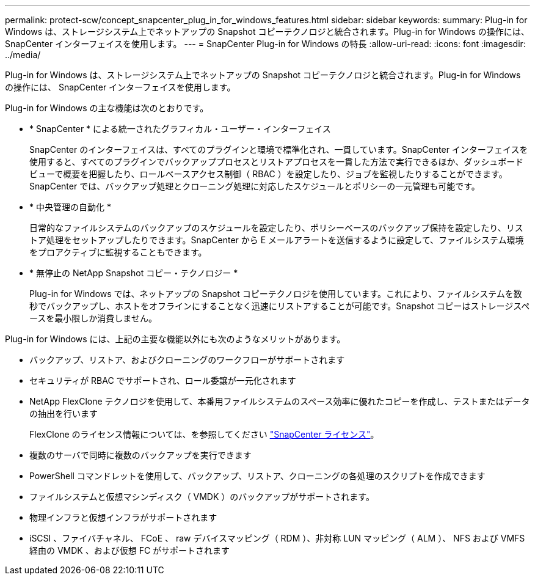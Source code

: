 ---
permalink: protect-scw/concept_snapcenter_plug_in_for_windows_features.html 
sidebar: sidebar 
keywords:  
summary: Plug-in for Windows は、ストレージシステム上でネットアップの Snapshot コピーテクノロジと統合されます。Plug-in for Windows の操作には、 SnapCenter インターフェイスを使用します。 
---
= SnapCenter Plug-in for Windows の特長
:allow-uri-read: 
:icons: font
:imagesdir: ../media/


[role="lead"]
Plug-in for Windows は、ストレージシステム上でネットアップの Snapshot コピーテクノロジと統合されます。Plug-in for Windows の操作には、 SnapCenter インターフェイスを使用します。

Plug-in for Windows の主な機能は次のとおりです。

* * SnapCenter * による統一されたグラフィカル・ユーザー・インターフェイス
+
SnapCenter のインターフェイスは、すべてのプラグインと環境で標準化され、一貫しています。SnapCenter インターフェイスを使用すると、すべてのプラグインでバックアッププロセスとリストアプロセスを一貫した方法で実行できるほか、ダッシュボードビューで概要を把握したり、ロールベースアクセス制御（ RBAC ）を設定したり、ジョブを監視したりすることができます。SnapCenter では、バックアップ処理とクローニング処理に対応したスケジュールとポリシーの一元管理も可能です。

* * 中央管理の自動化 *
+
日常的なファイルシステムのバックアップのスケジュールを設定したり、ポリシーベースのバックアップ保持を設定したり、リストア処理をセットアップしたりできます。SnapCenter から E メールアラートを送信するように設定して、ファイルシステム環境をプロアクティブに監視することもできます。

* * 無停止の NetApp Snapshot コピー・テクノロジー *
+
Plug-in for Windows では、ネットアップの Snapshot コピーテクノロジを使用しています。これにより、ファイルシステムを数秒でバックアップし、ホストをオフラインにすることなく迅速にリストアすることが可能です。Snapshot コピーはストレージスペースを最小限しか消費しません。



Plug-in for Windows には、上記の主要な機能以外にも次のようなメリットがあります。

* バックアップ、リストア、およびクローニングのワークフローがサポートされます
* セキュリティが RBAC でサポートされ、ロール委譲が一元化されます
* NetApp FlexClone テクノロジを使用して、本番用ファイルシステムのスペース効率に優れたコピーを作成し、テストまたはデータの抽出を行います
+
FlexClone のライセンス情報については、を参照してください link:../install/concept_snapcenter_licenses.html["SnapCenter ライセンス"^]。

* 複数のサーバで同時に複数のバックアップを実行できます
* PowerShell コマンドレットを使用して、バックアップ、リストア、クローニングの各処理のスクリプトを作成できます
* ファイルシステムと仮想マシンディスク（ VMDK ）のバックアップがサポートされます。
* 物理インフラと仮想インフラがサポートされます
* iSCSI 、ファイバチャネル、 FCoE 、 raw デバイスマッピング（ RDM ）、非対称 LUN マッピング（ ALM ）、 NFS および VMFS 経由の VMDK 、および仮想 FC がサポートされます

